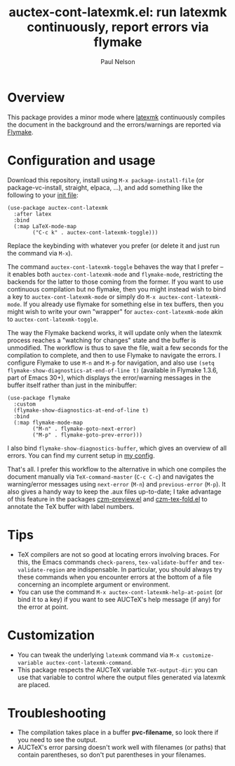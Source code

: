 #+title: auctex-cont-latexmk.el: run latexmk continuously, report errors via flymake
#+author: Paul Nelson

* Overview
This package provides a minor mode where [[https://ctan.org/pkg/latexmk?lang=en][latexmk]] continuously compiles the document in the background and the errors/warnings are reported via [[https://www.gnu.org/software/emacs/manual/html_node/emacs/Flymake.html][Flymake]].

* Configuration and usage
Download this repository, install using =M-x package-install-file= (or package-vc-install, straight, elpaca, ...), and add something like the following to your [[https://www.emacswiki.org/emacs/InitFile][init file]]:
#+begin_src elisp
(use-package auctex-cont-latexmk
  :after latex
  :bind
  (:map LaTeX-mode-map
        ("C-c k" . auctex-cont-latexmk-toggle)))
#+end_src
Replace the keybinding with whatever you prefer (or delete it and just run the command via =M-x=).

The command =auctex-cont-latexmk-toggle= behaves the way that I prefer -- it enables both =auctex-cont-latexmk-mode= and =flymake-mode=, restricting the backends for the latter to those coming from the former.  If you want to use continuous compilation but no flymake, then you might instead wish to bind a key to =auctex-cont-latexmk-mode= or simply do =M-x auctex-cont-latexmk-mode=.  If you already use flymake for something else in tex buffers, then you might wish to write your own "wrapper" for =auctex-cont-latexmk-mode= akin to =auctex-cont-latexmk-toggle=.

The way the Flymake backend works, it will update only when the latexmk process reaches a "watching for changes" state and the buffer is unmodified.  The workflow is thus to save the file, wait a few seconds for the compilation to complete, and then to use Flymake to navigate the errors.  I configure Flymake to use =M-n= and =M-p= for navigation, and also use =(setq flymake-show-diagnostics-at-end-of-line t)= (available in Flymake 1.3.6, part of Emacs 30+), which displays the error/warning messages in the buffer itself rather than just in the minibuffer:

#+begin_src elisp
(use-package flymake
  :custom
  (flymake-show-diagnostics-at-end-of-line t)
  :bind
  (:map flymake-mode-map
        ("M-n" . flymake-goto-next-error)
        ("M-p" . flymake-goto-prev-error)))
#+end_src

I also bind =flymake-show-diagnostics-buffer=, which gives an overview of all errors.  You can find my current setup in [[https://github.com/ultronozm/emacsd/blob/main/init-main.el][my config]].

That's all.  I prefer this workflow to the alternative in which one compiles the document manually via =TeX-command-master= (=C-c C-c=) and navigates the warning/error messages using =next-error= (=M-n=) and =previous-error= (=M-p=).  It also gives a handy way to keep the .aux files up-to-date; I take advantage of this feature in the packages [[https://github.com/ultronozm/czm-preview.el][czm-preview.el]] and [[https://github.com/ultronozm/czm-tex-fold.el][czm-tex-fold.el]] to annotate the TeX buffer with label numbers.

* Tips
- TeX compilers are not so good at locating errors involving braces.  For this, the Emacs commands =check-parens=, =tex-validate-buffer= and =tex-validate-region= are indispensable.  In particular, you should always try these commands when you encounter errors at the bottom of a file concerning an incomplete argument or environment.
- You can use the command =M-x auctex-cont-latexmk-help-at-point= (or bind it to a key) if you want to see AUCTeX's help message (if any) for the error at point.

* Customization
- You can tweak the underlying =latexmk= command via =M-x customize-variable auctex-cont-latexmk-command=.
- This package respects the AUCTeX variable =TeX-output-dir=: you can use that variable to control where the output files generated via latexmk are placed.

* Troubleshooting
- The compilation takes place in a buffer *pvc-filename*, so look there if you need to see the output.
- AUCTeX's error parsing doesn't work well with filenames (or paths) that contain parentheses, so don't put parentheses in your filenames.
